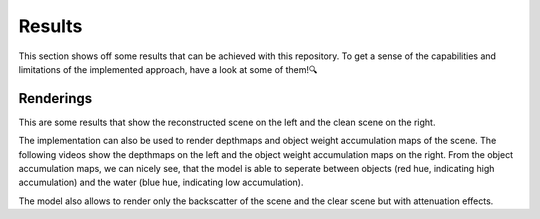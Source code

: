 .. _results-label:

Results
=======

This section shows off some results that can be achieved with this repository. To get a sense of the capabilities and
limitations of the implemented approach, have a look at some of them!🔍

Renderings
**********

This are some results that show the reconstructed scene on the left and the clean scene on the right.

.. raw:: html

    <iframe width="560" height="315" src="https://www.youtube.com/embed/EjNc-o3LptY?si=wXmoviLHrwdfTHDc" title="YouTube video player" frameborder="0" allow="accelerometer; autoplay; clipboard-write; encrypted-media; gyroscope; picture-in-picture; web-share" allowfullscreen></iframe>

.. raw:: html

    <iframe width="560" height="315" src="https://www.youtube.com/embed/EjNc-o3LptY?si=wXmoviLHrwdfTHDc" title="YouTube video player" frameborder="0" allow="accelerometer; autoplay; clipboard-write; encrypted-media; gyroscope; picture-in-picture; web-share" allowfullscreen></iframe>

.. raw:: html

    <iframe width="560" height="315" src="https://www.youtube.com/embed/EjNc-o3LptY?si=wXmoviLHrwdfTHDc" title="YouTube video player" frameborder="0" allow="accelerometer; autoplay; clipboard-write; encrypted-media; gyroscope; picture-in-picture; web-share" allowfullscreen></iframe>

.. raw:: html

    <details>
        <summary>Click to see renderings of IUI3-RedSea</summary>
        <iframe width="560" height="315" src="https://www.youtube.com/embed/EjNc-o3LptY?si=wXmoviLHrwdfTHDc" title="YouTube video player" frameborder="0" allow="accelerometer; autoplay; clipboard-write; encrypted-media; gyroscope; picture-in-picture; web-share" allowfullscreen></iframe>
    </details>

.. .. raw:: html

..     <details>
..         <summary>Click to see renderings of Curasao</summary>

..         <video width="720" height="240" controls loop>
..             <source src="../media/Curasao.mp4" type="video/mp4">
..             Your browser does not support the video tag.
..         </video>
..     </details>

.. .. raw:: html

..     <details>
..         <summary>Click to see renderings of JapaneseGradens-RedSea [sic]</summary>

..         <video width="720" height="240" controls loop>
..             <source src="../media/JapaneseGradens-RedSea.mp4" type="video/mp4">
..             Your browser does not support the video tag.
..         </video>
..     </details>

.. raw:: html

    <br>

The implementation can also be used to render depthmaps and object weight accumulation maps of the scene. The following videos
show the depthmaps on the left and the object weight accumulation maps on the right. From the object accumulation maps, we
can nicely see, that the model is able to seperate between objects (red hue, indicating high accumulation) and the water (blue
hue, indicating low accumulation).

.. .. raw:: html

..     <details>
..         <summary>Click to see renderings of IUI3-RedSea</summary>

..         <video width="720" height="240" controls loop>
..             <source src="../media/IUI3-RedSea_maps.mp4" type="video/mp4">
..             Your browser does not support the video tag.
..         </video>
..     </details>

.. .. raw:: html

..     <details>
..         <summary>Click to see renderings of Curasao</summary>

..         <video width="720" height="240" controls loop>
..             <source src="../media/Curasao_maps.mp4" type="video/mp4">
..             Your browser does not support the video tag.
..         </video>
..     </details>

.. .. raw:: html

..     <details>
..         <summary>Click to see renderings of JapaneseGradens-RedSea [sic]</summary>

..         <video width="720" height="240" controls loop>
..             <source src="../media/JapaneseGradens-RedSea_maps.mp4" type="video/mp4">
..             Your browser does not support the video tag.
..         </video>
..     </details>
.. raw:: html

    <iframe width="560" height="315" src="https://www.youtube.com/embed/EjNc-o3LptY?si=wXmoviLHrwdfTHDc" title="YouTube video player" frameborder="0" allow="accelerometer; autoplay; clipboard-write; encrypted-media; gyroscope; picture-in-picture; web-share" allowfullscreen></iframe>

.. raw:: html

    <iframe width="560" height="315" src="https://www.youtube.com/embed/EjNc-o3LptY?si=wXmoviLHrwdfTHDc" title="YouTube video player" frameborder="0" allow="accelerometer; autoplay; clipboard-write; encrypted-media; gyroscope; picture-in-picture; web-share" allowfullscreen></iframe>

.. raw:: html

    <iframe width="560" height="315" src="https://www.youtube.com/embed/EjNc-o3LptY?si=wXmoviLHrwdfTHDc" title="YouTube video player" frameborder="0" allow="accelerometer; autoplay; clipboard-write; encrypted-media; gyroscope; picture-in-picture; web-share" allowfullscreen></iframe>

.. raw:: html

    <br>

The model also allows to render only the backscatter of the scene and the clear scene but with attenuation effects.
